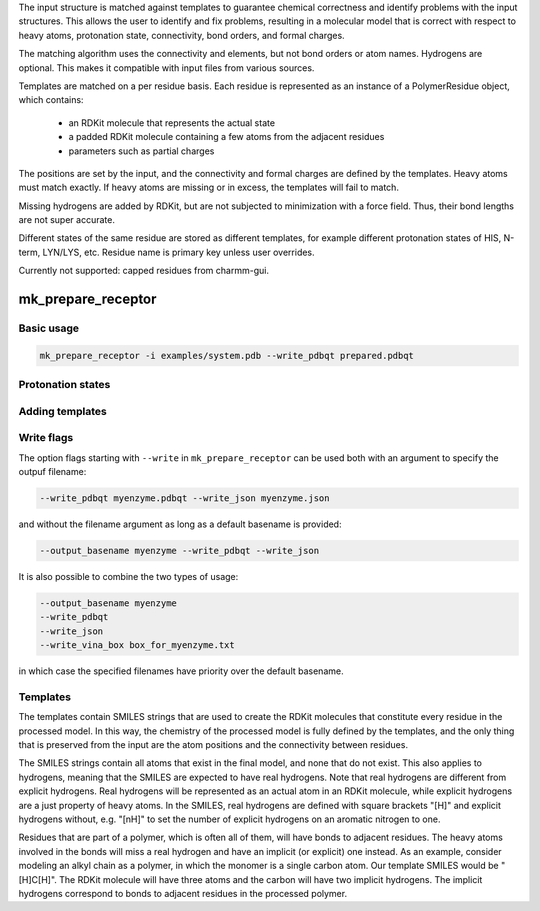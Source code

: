 The input structure is matched against templates to
guarantee chemical correctness and identify problems with the input structures.
This allows the user to identify and fix problems, resulting in a molecular
model that is correct with respect to heavy atoms, protonation state,
connectivity, bond orders, and formal charges.

The matching algorithm uses the connectivity and elements, but not bond orders
or atom names. Hydrogens are optional. This makes it compatible with input
files from various sources.

Templates are matched on a per residue basis. Each residue is represented
as an instance of a PolymerResidue object, which contains:
 * an RDKit molecule that represents the actual state
 * a padded RDKit molecule containing a few atoms from the adjacent residues
 * parameters such as partial charges

The positions are set by the input, and the connectivity and formal charges
are defined by the templates. Heavy atoms must match exactly. If heavy atoms
are missing or in excess, the templates will fail to match.

Missing hydrogens are added by RDKit, but are not subjected to minimization
with a force field. Thus, their bond lengths are not super accurate.

Different states of the same residue are stored as different templates,
for example different protonation states of HIS, N-term, LYN/LYS, etc.
Residue name is primary key unless user overrides.

Currently not supported: capped residues from charmm-gui.

mk_prepare_receptor
===================

Basic usage
-----------

.. code-block:: bash

    mk_prepare_receptor -i examples/system.pdb --write_pdbqt prepared.pdbqt




Protonation states
------------------


Adding templates
----------------

Write flags
-----------

The option flags starting with ``--write`` in  ``mk_prepare_receptor`` can
be used both with an argument to specify the outpuf filename: 

.. code-block:: bash

    --write_pdbqt myenzyme.pdbqt --write_json myenzyme.json

and without the filename argument as long as a default basename is provided:

.. code-block:: bash

    --output_basename myenzyme --write_pdbqt --write_json

It is also possible to combine the two types of usage:

.. code-block:: bash

    --output_basename myenzyme
    --write_pdbqt
    --write_json
    --write_vina_box box_for_myenzyme.txt

in which case the specified filenames have priority over the default basename.

.. _templates:

Templates
---------

The templates contain SMILES strings that are used to create the RDKit
molecules that constitute every residue in the processed model. In this way,
the chemistry of the processed model is fully defined by the templates,
and the only thing that is preserved from the input are the atom positions
and the connectivity between residues.

The SMILES strings contain all atoms that exist in the final model,
and none that do not exist. This also applies to hydrogens,
meaning that the SMILES are expected to have real hydrogens. Note that
real hydrogens are different from explicit hydrogens. Real hydrogens will be
represented as an actual atom in an RDKit molecule, while explicit hydrogens
are a just property of heavy atoms. In the SMILES, real hydrogens are defined
with square brackets "[H]" and explicit hydrogens without, e.g. "[nH]" to set
the number of explicit hydrogens on an aromatic nitrogen to one.

Residues that are part of a polymer, which is often all of them, will have
bonds to adjacent residues. The heavy atoms involved in the bonds will miss
a real hydrogen and have an implicit (or explicit) one instead. As an
example, consider modeling an alkyl chain as a polymer, in which the monomer
is a single carbon atom. Our template SMILES would be "[H]C[H]". The RDKit
molecule will have three atoms and the carbon will have two implicit hydrogens.
The implicit hydrogens correspond to bonds to adjacent residues in the
processed polymer.
